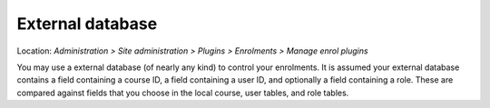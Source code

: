 .. _external_database.rst

External database
==================
Location: *Administration > Site administration > Plugins > Enrolments > Manage enrol plugins*

You may use a external database (of nearly any kind) to control your enrolments. It is assumed your external database contains a field containing a course ID, a field containing a user ID, and optionally a field containing a role. These are compared against fields that you choose in the local course, user tables, and role tables. 

